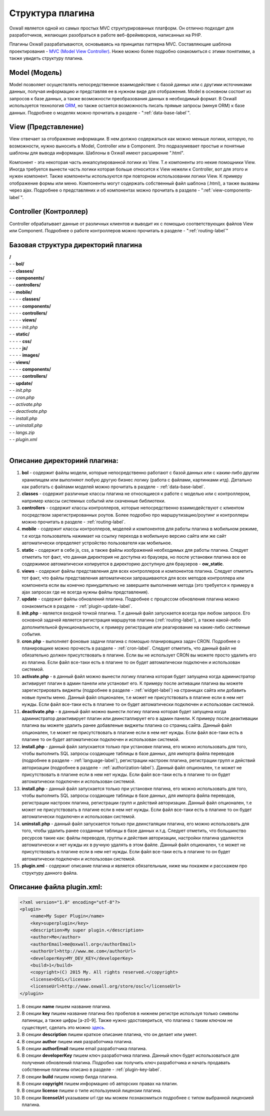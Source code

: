 .. _plugin-structure-label:

Структура плагина
=================

Oxwall является одной из самых простых MVC структурированных платформ. Он отлично подходит для разработчиков, желающих разобраться в работе веб-фреймворков, написанных на PHP.

Плагины Oxwall разрабатываются, основываясь на принципах паттерна MVC. Составляющие шаблона проектирования - `MVC (Model View Controller) <https://ru.wikipedia.org/wiki/Model-View-Controller>`_. Ниже можно более подробно ознакомиться с этими понятиями, а также увидеть структуру плагина.

Model (Модель)
--------------

Model позволяет осуществлять непосредственное взаимодействие с базой данных или с другими источниками данных,
получая информацию и представляя ее в нужном виде для отображения.
Model в основном состоит из запросов к базе данных, а также возможности преобразования данных в необходимый формат.
В Oxwall используется технология `ORM <https://ru.wikipedia.org/wiki/ORM>`_, но также остается возможность писать прямые запросы (минуя ORM) к базе данных.
Подробнее о моделях можно прочитать в разделе - ":ref:`data-base-label`".

View (Представление)
--------------------

View отвечает за отображение информации. В нем должно содержаться как можно меньше логики, которую, по возможности, нужно выносить в Model, Controller или в Component.
Это подразумевает простые и понятные шаблоны для вывода информации. Шаблоны в Oxwall имеют расширение ".html".

Компонент - эта некоторая часть инкапсулированной логики из View. Т.е компоненты это некие помощники View.
Иногда требуется вынести часть логики которая больше относится к View нежели к Controller, вот для этого и нужен компонент.
Также компоненты используются при повторном использовании логики View. К примеру отображение формы или меню.
Компоненты могут содержать собственный файл шаблона (.html), а также вызваны через ajax.
Подробнее о представляних и об компонентах можно прочитать в разделе - ":ref:`view-components-label`".

Controller (Контроллер)
-----------------------

Controller обрабатывает данные от различных клиентов и выводит их с помощью соответствующих файлов View или Component.
Подробнее о работе контроллеров можно прочитать в разделе - ":ref:`routing-label`"

Базовая структура директорий плагина
------------------------------------

| **/**
| - - **bol/**
| - - **classes/**
| - - **components/**
| - - **controllers/**
| - - **mobile/**
| - - - - **classes/**
| - - - - **components/**
| - - - - **controllers/**
| - - - - **views/**
| - - - - *init.php*
| - - **static/**
| - - - - **css/**
| - - - - **js/**
| - - - - **images/**
| - - **views/**
| - - - - **components/**
| - - - - **controllers/**
| - - **update/**
| - - *init.php*
| - - *cron.php*
| - - *activate.php*
| - - *deactivate.php*
| - - *install.php*
| - - *uninstall.php*
| - - *langs.zip*
| - - *plugin.xml*
|
**Описание директориий плагина:**
---------------------------------

#. **bol** - содержит файлы модели, которые непосредственно работают с базой данных или с каким-либо другим хранилищем или выполняют любую другую бизнес логику (работа с файлами, картинками итд). Детально как работать с файлами моделей можно прочитать в разделе - :ref:`data-base-label`.
#. **classes** - содержит  различные классы плагина не относящиеся к работе с моделью или с контроллером, например классы системных событий или скаченные библиотеки.
#. **controllers** - содержит  классы контроллеров, которые непосредственно взаимодействуют с клиентом посредством зарегистрированных роутов. Более подробно про маршрутизацию/роутинг и контроллеры можно прочитать в разделе - :ref:`routing-label`.
#. **mobile** - содержит классы контроллеров, моделей и компонентов для работы плагина в мобильном режиме, т.е когда пользователь нажимает на ссылку перехода в мобильную версию сайта или же сайт автоматически определяет устройство пользователя как мобильное.
#. **static** - содержит в себе js, css, а также файлы изображений необходимых для работы плагина. Следует отметить тот факт, что данная директория не доступна из браузера, но после установки плагина все ее содержимое автоматически копируется в директорию доступную для браузеров - **ow_static**.
#. **views** - содержит файлы представления для всех контроллеров и компонентов плагина. Следует отметить тот факт, что файлы представления автоматически запрашиваются для всех методов контроллера или компонента если вы конечно принудительно не завершите выполнения метода (это требуется к примеру в ajax запросах где не всегда нужны файлы представления).
#. **update** - содержит файлы обновлений плагина. Подробнее с процессом обновления плагина можно ознакомиться в разделе - :ref:`plugin-update-label`.
#. **init.php** - является входной точкой плагина. Т.е данный файл запускается всегда при любом запросе. Его основной задачей является регистрация маршрутов плагина (:ref:`routing-label`), а также какой-либо дополнительной функциональности, к примеру регистрация или реагирование на какие-либо системные события.
#. **cron.php** - выполняет фоновые задачи плагина с помощью планировщика задач CRON. Подробнее о планировщике можно прочесть в разделе - :ref:`cron-label`. Следует отметить, что данный файл не обязательно должен присутствовать в плагине. Если вы не использует CRON вы можете просто удалить его из плагина. Если файл все-таки есть в плагине то он будет автоматически подключен и использован системой.
#. **activate.php** - в данный файл можно вынести логику плагина которая будет запущена когда администратор активирует плагин в админ панели или установит его. К примеру после активации плагина вы можете зарегистрировать виджеты (подробнее в разделе - :ref:`widget-label`) на страницах сайта или добавить новые пункты меню. Данный файл опционален, т.е может не присутствовать в плагине если в нем нет нужды.  Если файл все-таки есть в плагине то он будет автоматически подключен и использован системой.
#. **deactivate.php** - в данный файл можно вынести логику плагина которая будет запущена когда администратор деактивирует плагин или деинсталлирует его в админ панели. К примеру после деактивации плагина вы можете удалить ранее добавленые  виджеты плагина со страниц сайта. Данный файл опционален, т.е может не присутствовать в плагине если в нем нет нужды.  Если файл все-таки есть в плагине то он будет автоматически подключен и использован системой.
#. **install.php** - данный файл запускается только при установке плагина, его можно использовать для того, чтобы выполнить SQL запросы создающие таблицы в базе данных, для импорта файла переводов (подробнее в разделе - :ref:`language-label`), регистрации настроек плагина, регистрации групп и действий авторизации (подробнее в разделе - :ref:`authorization-label`). Данный файл опционален, т.е может не присутствовать в плагине если в нем нет нужды.  Если файл все-таки есть в плагине то он будет автоматически подключен и использован системой.
#. **install.php** - данный файл запускается только при установке плагина, его можно использовать для того, чтобы выполнить SQL запросы создающие таблицы в базе данных, для импорта файла переводов, регистрации настроек плагина, регистрации групп и действий авторизации. Данный файл опционален, т.е может не присутствовать в плагине если в нем нет нужды.  Если файл все-таки есть в плагине то он будет автоматически подключен и использован системой.
#. **uninstall.php** - данный файл запускается только при деинсталяции плагина, его можно использовать для того, чтобы удалить ранее созданные таблицы в базе данных и.т.д. Следует отметить, что большинство ресурсов такие как: файлы переводов, группы и действия авторизации, настройки плагина удаляются автоматически и нет нужды их в ручную удалять в этом файле. Данный файл опционален, т.е может не присутствовать в плагине если в нем нет нужды.  Если файл все-таки есть в плагине то он будет автоматически подключен и использован системой.
#. **plugin.xml** - содержит описание плагина и является обязательным, ниже мы покажем и расскажем про структуру данного файла.

**Описание файла plugin.xml:**
------------------------------

.. code-block:: xml

    <?xml version="1.0" encoding="utf-8"?>
    <plugin>
        <name>My Super Plugin</name>
        <key>superplugin</key>
        <description>My super plugin.</description>
        <author>Me</author>
        <authorEmail>me@oxwall.org</authorEmail>
        <authorUrl>http://www.me.com</authorUrl>
        <developerKey>MY_DEV_KEY</developerKey>
        <build>1</build>
        <copyright>(C) 2015 My. All rights reserved.</copyright>
        <license>OSCL</license>
        <licenseUrl>http://www.oxwall.org/store/oscl</licenseUrl>
    </plugin>

#. В секции **name** пишем название плагина.
#. В секции **key** пишем название плагина без пробелов в нижнем регистре используя только символы латиницы, а также цифры [a-z0-9]. Также нужно удостовериться, что плагина с таким ключом не существует, сделать это можно `здесь <http://www.oxwall.org/store/dev-tools>`_.
#. В секции **description** пишем краткое описание плагина, что он делает или умеет.
#. В секции **author** пишем имя разработчика плагина.
#. В секции **authorEmail** пишем email  разработчика плагина.
#. В секции **developerKey** пишем ключ разработчика плагина. Данный ключ будет использоваться для получения обновлений плагина. Подробно как получить ключ разработчика и начать продавать собственные плагины описано в разделе - :ref:`plugin-key-label`.
#. В секции **build** пишем номер билда плагина.
#. В секции **copyright** пишем информацию об авторских правах на плагин.
#. В секции **license** пишем о типе используемой лицензии плагина.
#. В секции **licenseUrl** указываем url где мы можем познакомиться подробнее с типом выбранной лицензией плагина.
